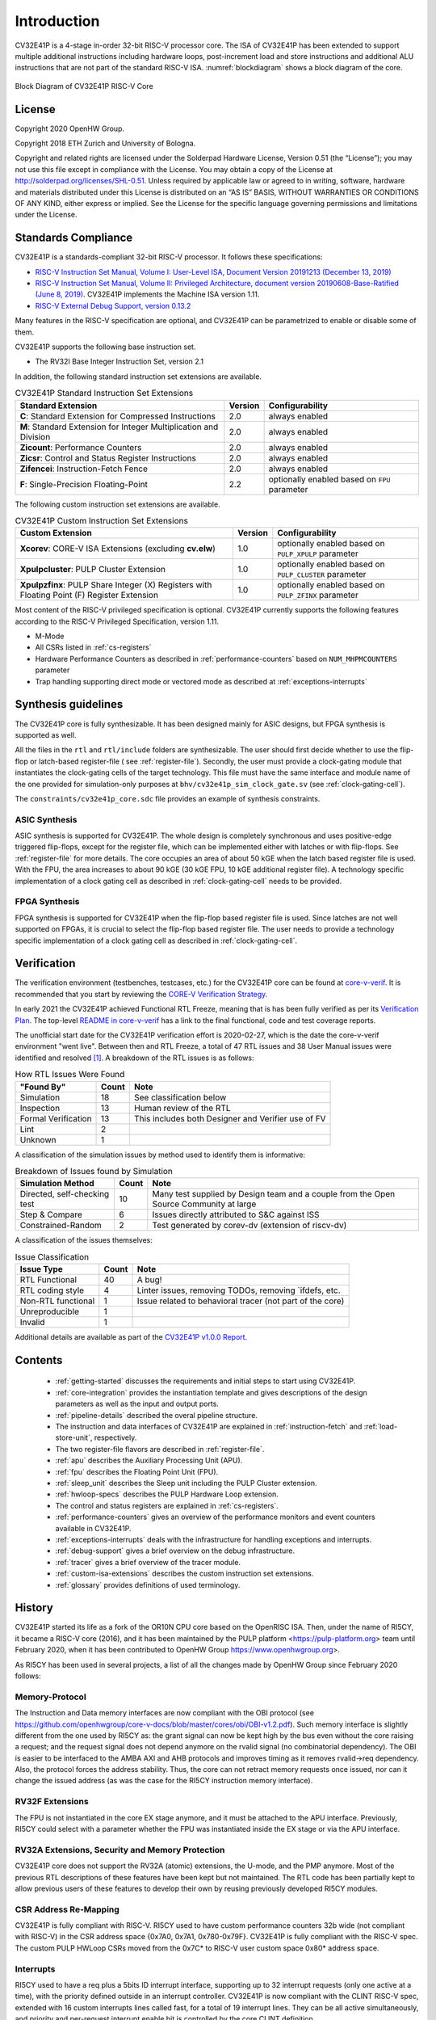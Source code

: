 ..
   Copyright (c) 2020 OpenHW Group

   Licensed under the Solderpad Hardware Licence, Version 2.0 (the "License");
   you may not use this file except in compliance with the License.
   You may obtain a copy of the License at

   https://solderpad.org/licenses/

   Unless required by applicable law or agreed to in writing, software
   distributed under the License is distributed on an "AS IS" BASIS,
   WITHOUT WARRANTIES OR CONDITIONS OF ANY KIND, either express or implied.
   See the License for the specific language governing permissions and
   limitations under the License.

   SPDX-License-Identifier: Apache-2.0 WITH SHL-2.0

Introduction
=============

CV32E41P is a 4-stage in-order 32-bit RISC-V
processor core. The ISA of CV32E41P
has been extended to support multiple additional instructions including
hardware loops, post-increment load and store instructions and
additional ALU instructions that are not part of the standard RISC-V
ISA. :numref:`blockdiagram` shows a block diagram of the core.

.. figure:: ../images/CV32E41P_Block_Diagram.png
   :name: blockdiagram
   :align: center
   :alt:

   Block Diagram of CV32E41P RISC-V Core

License
-------
Copyright 2020 OpenHW Group.

Copyright 2018 ETH Zurich and University of Bologna.

Copyright and related rights are licensed under the Solderpad Hardware
License, Version 0.51 (the “License”); you may not use this file except
in compliance with the License. You may obtain a copy of the License at
http://solderpad.org/licenses/SHL-0.51. Unless required by applicable
law or agreed to in writing, software, hardware and materials
distributed under this License is distributed on an “AS IS” BASIS,
WITHOUT WARRANTIES OR CONDITIONS OF ANY KIND, either express or implied.
See the License for the specific language governing permissions and
limitations under the License.

Standards Compliance
--------------------

CV32E41P is a standards-compliant 32-bit RISC-V processor.
It follows these specifications:

* `RISC-V Instruction Set Manual, Volume I: User-Level ISA, Document Version 20191213 (December 13, 2019) <https://github.com/riscv/riscv-isa-manual/releases/download/Ratified-IMAFDQC/riscv-spec-20191213.pdf>`_
* `RISC-V Instruction Set Manual, Volume II: Privileged Architecture, document version 20190608-Base-Ratified (June 8, 2019) <https://github.com/riscv/riscv-isa-manual/releases/download/Ratified-IMFDQC-and-Priv-v1.11/riscv-privileged-20190608.pdf>`_.
  CV32E41P implements the Machine ISA version 1.11.
* `RISC-V External Debug Support, version 0.13.2 <https://content.riscv.org/wp-content/uploads/2019/03/riscv-debug-release.pdf>`_

Many features in the RISC-V specification are optional, and CV32E41P can be parametrized to enable or disable some of them.

CV32E41P supports the following base instruction set.

* The RV32I Base Integer Instruction Set, version 2.1

In addition, the following standard instruction set extensions are available.

.. list-table:: CV32E41P Standard Instruction Set Extensions
   :header-rows: 1

   * - Standard Extension
     - Version
     - Configurability

   * - **C**: Standard Extension for Compressed Instructions
     - 2.0
     - always enabled

   * - **M**: Standard Extension for Integer Multiplication and Division
     - 2.0
     - always enabled

   * - **Zicount**: Performance Counters
     - 2.0
     - always enabled

   * - **Zicsr**: Control and Status Register Instructions
     - 2.0
     - always enabled

   * - **Zifencei**: Instruction-Fetch Fence
     - 2.0
     - always enabled

   * - **F**: Single-Precision Floating-Point
     - 2.2
     - optionally enabled based on ``FPU`` parameter

The following custom instruction set extensions are available.

.. list-table:: CV32E41P Custom Instruction Set Extensions
   :header-rows: 1

   * - Custom Extension
     - Version
     - Configurability

   * - **Xcorev**: CORE-V ISA Extensions (excluding **cv.elw**)
     - 1.0
     - optionally enabled based on ``PULP_XPULP`` parameter

   * - **Xpulpcluster**: PULP Cluster Extension
     - 1.0
     - optionally enabled based on ``PULP_CLUSTER`` parameter

   * - **Xpulpzfinx**: PULP Share Integer (X) Registers with Floating Point (F) Register Extension
     - 1.0
     - optionally enabled based on ``PULP_ZFINX`` parameter

Most content of the RISC-V privileged specification is optional.
CV32E41P currently supports the following features according to the RISC-V Privileged Specification, version 1.11.

* M-Mode
* All CSRs listed in :ref:`cs-registers`
* Hardware Performance Counters as described in :ref:`performance-counters` based on ``NUM_MHPMCOUNTERS`` parameter
* Trap handling supporting direct mode or vectored mode as described at :ref:`exceptions-interrupts`


Synthesis guidelines
--------------------

The CV32E41P core is fully synthesizable.
It has been designed mainly for ASIC designs, but FPGA synthesis
is supported as well.

All the files in the ``rtl`` and ``rtl/include`` folders are synthesizable.
The user should first decide whether to use the flip-flop or latch-based register-file ( see :ref:`register-file`).
Secondly, the user must provide a clock-gating module that instantiates the clock-gating cells of the target technology. This file must have the same interface and module name of the one provided for simulation-only purposes
at ``bhv/cv32e41p_sim_clock_gate.sv`` (see :ref:`clock-gating-cell`).

The ``constraints/cv32e41p_core.sdc`` file provides an example of synthesis constraints.


ASIC Synthesis
^^^^^^^^^^^^^^

ASIC synthesis is supported for CV32E41P. The whole design is completely
synchronous and uses positive-edge triggered flip-flops, except for the
register file, which can be implemented either with latches or with
flip-flops. See :ref:`register-file` for more details. The
core occupies an area of about 50 kGE when the latch based register file
is used. With the FPU, the area increases to about 90 kGE (30 kGE
FPU, 10 kGE additional register file). A technology specific implementation
of a clock gating cell as described in :ref:`clock-gating-cell` needs to
be provided.

FPGA Synthesis
^^^^^^^^^^^^^^^

FPGA synthesis is supported for CV32E41P when the flip-flop based register
file is used. Since latches are not well supported on FPGAs, it is
crucial to select the flip-flop based register file. The user needs to provide
a technology specific implementation of a clock gating cell as described
in :ref:`clock-gating-cell`.

Verification
------------

The verification environment (testbenches, testcases, etc.) for the CV32E41P
core can be found at  `core-v-verif <https://github.com/openhwgroup/core-v-verif>`_.
It is recommended that you start by reviewing the
`CORE-V Verification Strategy <https://core-v-docs-verif-strat.readthedocs.io/en/latest/>`_.

In early 2021 the CV32E41P achieved Functional RTL Freeze, meaning that is has
been fully verified as per its
`Verification Plan <https://github.com/openhwgroup/core-v-docs/blob/master/verif/CV32E41P/README.md>`_.
The top-level `README in core-v-verif <https://github.com/openhwgroup/core-v-verif#cv32e41p-coverage-data>`_
has a link to the final functional, code and test coverage reports.

The unofficial start date for the CV32E41P verification effort is 2020-02-27,
which is the date the core-v-verif environment "went live".  Between then and
RTL Freeze, a total of 47 RTL issues and 38 User Manual issues were identified
and resolved [1]_.  A breakdown of the RTL issues is as follows:

.. table:: How RTL Issues Were Found
  :name: How RTL Issues Were Found

  +---------------------+-------+----------------------------------------------------+
  | "Found By"          | Count | Note                                               |
  +=====================+=======+====================================================+
  | Simulation          | 18    | See classification below                           |
  +---------------------+-------+----------------------------------------------------+
  | Inspection          | 13    | Human review of the RTL                            |
  +---------------------+-------+----------------------------------------------------+
  | Formal Verification | 13    | This includes both Designer and Verifier use of FV |
  +---------------------+-------+----------------------------------------------------+
  | Lint                |  2    |                                                    |
  +---------------------+-------+----------------------------------------------------+
  | Unknown             |  1    |                                                    |
  +---------------------+-------+----------------------------------------------------+

A classification of the simulation issues by method used to identify them is informative:

.. table:: Breakdown of Issues found by Simulation
  :name: Breakdown of Issues found by Simulation

  +------------------------------+-------+----------------------------------------------------------------------------------------+
  | Simulation Method            | Count | Note                                                                                   |
  +==============================+=======+========================================================================================+
  | Directed, self-checking test | 10    | Many test supplied by Design team and a couple from the Open Source Community at large |
  +------------------------------+-------+----------------------------------------------------------------------------------------+
  | Step & Compare               |  6    | Issues directly attributed to S&C against ISS                                          |
  +------------------------------+-------+----------------------------------------------------------------------------------------+
  | Constrained-Random           |  2    | Test generated by corev-dv (extension of riscv-dv)                                     |
  +------------------------------+-------+----------------------------------------------------------------------------------------+

A classification of the issues themselves:

.. table:: Issue Classification
  :name: Issue Classification

  +------------------------------+-------+----------------------------------------------------------------------------------------+
  | Issue Type                   | Count | Note                                                                                   |
  +==============================+=======+========================================================================================+
  | RTL Functional               | 40    | A bug!                                                                                 |
  +------------------------------+-------+----------------------------------------------------------------------------------------+
  | RTL coding style             |  4    | Linter issues, removing TODOs, removing `ifdefs, etc.                                  |
  +------------------------------+-------+----------------------------------------------------------------------------------------+
  | Non-RTL functional           |  1    | Issue related to behavioral tracer (not part of the core)                              |
  +------------------------------+-------+----------------------------------------------------------------------------------------+
  | Unreproducible               |  1    |                                                                                        |
  +------------------------------+-------+----------------------------------------------------------------------------------------+
  | Invalid                      |  1    |                                                                                        |
  +------------------------------+-------+----------------------------------------------------------------------------------------+

Additional details are available as part of the `CV32E41P v1.0.0 Report <https://github.com/openhwgroup/core-v-docs/tree/master/program/milestones/CV32E41P/RTL_Freeze_v1.0.0>`_.

Contents
--------

 * :ref:`getting-started` discusses the requirements and initial steps to start using CV32E41P.
 * :ref:`core-integration` provides the instantiation template and gives descriptions of the design parameters as well as the input and output ports.
 * :ref:`pipeline-details` described the overal pipeline structure.
 * The instruction and data interfaces of CV32E41P are explained in :ref:`instruction-fetch` and :ref:`load-store-unit`, respectively.
 * The two register-file flavors are described in :ref:`register-file`.
 * :ref:`apu` describes the Auxiliary Processing Unit (APU).
 * :ref:`fpu` describes the Floating Point Unit (FPU).
 * :ref:`sleep_unit` describes the Sleep unit including the PULP Cluster extension.
 * :ref:`hwloop-specs` describes the PULP Hardware Loop extension.
 * The control and status registers are explained in :ref:`cs-registers`.
 * :ref:`performance-counters` gives an overview of the performance monitors and event counters available in CV32E41P.
 * :ref:`exceptions-interrupts` deals with the infrastructure for handling exceptions and interrupts.
 * :ref:`debug-support` gives a brief overview on the debug infrastructure.
 * :ref:`tracer` gives a brief overview of the tracer module.
 * :ref:`custom-isa-extensions` describes the custom instruction set extensions.
 * :ref:`glossary` provides definitions of used terminology.

History
-------

CV32E41P started its life as a fork of the OR10N CPU core based on the OpenRISC ISA. Then, under the name of RI5CY, it became a RISC-V core (2016), and it has been maintained by the PULP platform <https://pulp-platform.org> team until February 2020, when it has been contributed to OpenHW Group https://www.openhwgroup.org>.

As RI5CY has been used in several projects, a list of all the changes made by OpenHW Group since February 2020 follows:

Memory-Protocol
^^^^^^^^^^^^^^^

The Instruction and Data memory interfaces are now compliant with the OBI protocol (see https://github.com/openhwgroup/core-v-docs/blob/master/cores/obi/OBI-v1.2.pdf).
Such memory interface is slightly different from the one used by RI5CY as: the grant signal can now be kept high by the bus even without the core raising a request; and the request signal does not depend anymore on the rvalid signal (no combinatorial dependency). The OBI is easier to be interfaced to the AMBA AXI and AHB protocols and improves timing as it removes rvalid->req dependency. Also, the protocol forces the address stability. Thus, the core can not retract memory requests once issued, nor can it change the issued address (as was the case for the RI5CY instruction memory interface).

RV32F Extensions
^^^^^^^^^^^^^^^^

The FPU is not instantiated in the core EX stage anymore, and it must be attached to the APU interface.
Previously, RI5CY could select with a parameter whether the FPU was instantiated inside the EX stage or via the APU interface.

RV32A Extensions, Security and Memory Protection
^^^^^^^^^^^^^^^^^^^^^^^^^^^^^^^^^^^^^^^^^^^^^^^^

CV32E41P core does not support the RV32A (atomic) extensions, the U-mode, and the PMP anymore.
Most of the previous RTL descriptions of these features have been kept but not maintained. The RTL code has been partially kept to allow previous users of these features to develop their own by reusing previously developed RI5CY modules.

CSR Address Re-Mapping
^^^^^^^^^^^^^^^^^^^^^^

CV32E41P is fully compliant with RISC-V.
RI5CY used to have custom performance counters 32b wide (not compliant with RISC-V) in the CSR address space
{0x7A0, 0x7A1, 0x780-0x79F}. CV32E41P is fully compliant with the RISC-V spec.
The custom PULP HWLoop CSRs moved from the 0x7C* to RISC-V user custom space 0x80* address space.

Interrupts
^^^^^^^^^^

RI5CY used to have a req plus a 5bits ID interrupt interface, supporting up to 32 interrupt requests (only one active at a time), with the priority defined outside in an interrupt controller. CV32E41P is now compliant with the CLINT RISC-V spec, extended with 16 custom interrupts lines called fast, for a total of 19 interrupt lines. They can be all active simultaneously, and priority and per-request interrupt enable bit is controlled by the core CLINT definition.

PULP HWLoop Spec
^^^^^^^^^^^^^^^^

RI5CY supported two nested HWLoops. Every loop had a minimum of two instructions. The start and end of the loop addresses
could be misaligned, and the instructions in the loop body could be of any kind. CV32E41P has a more restricted spec for the
HWLoop (see  :ref:`hwloop-specs`).

Compliancy, bug fixing, code clean-up, and documentation
^^^^^^^^^^^^^^^^^^^^^^^^^^^^^^^^^^^^^^^^^^^^^^^^^^^^^^^^

The CV32E41P has been verified. It is fully compliant with RISC-V (RI5CY was partially compliant). Many bugs have been fixed, and the RTL code cleaned-up. The documentation has been formatted with reStructuredText and has been developed following at industrial quality level.



References
----------

1. `Gautschi, Michael, et al. "Near-Threshold RISC-V Core With DSP Extensions for Scalable IoT Endpoint Devices." in IEEE Transactions on Very Large Scale Integration (VLSI) Systems, vol. 25, no. 10, pp. 2700-2713, Oct. 2017 <https://ieeexplore.ieee.org/document/7864441>`_

2. `Schiavone, Pasquale Davide, et al. "Slow and steady wins the race? A comparison of ultra-low-power RISC-V cores for Internet-of-Things applications." 27th International Symposium on Power and Timing Modeling, Optimization and Simulation (PATMOS 2017) <https://doi.org/10.1109/PATMOS.2017.8106976>`_

Contributors
------------

| Andreas Traber
  (`*atraber@iis.ee.ethz.ch* <mailto:atraber@iis.ee.ethz.ch>`__)

Michael Gautschi
(`*gautschi@iis.ee.ethz.ch* <mailto:gautschi@iis.ee.ethz.ch>`__)

Pasquale Davide Schiavone
(`*pschiavo@iis.ee.ethz.ch* <mailto:pschiavo@iis.ee.ethz.ch>`__)

Arjan Bink (`*arjan.bink@silabs.com* <mailto:arjan.bink@silabs.com>`__)

Paul Zavalney (`*paul.zavalney@silabs.com* <mailto:paul.zavalney@silabs.com>`__)

| Micrel Lab and Multitherman Lab
| University of Bologna, Italy

| Integrated Systems Lab
| ETH Zürich, Switzerland


.. [1]
   It is a testament on the quality of the work done by the PULP platform team
   that it took a team of professonal verification engineers more than 9 months
   to find all these issues.
